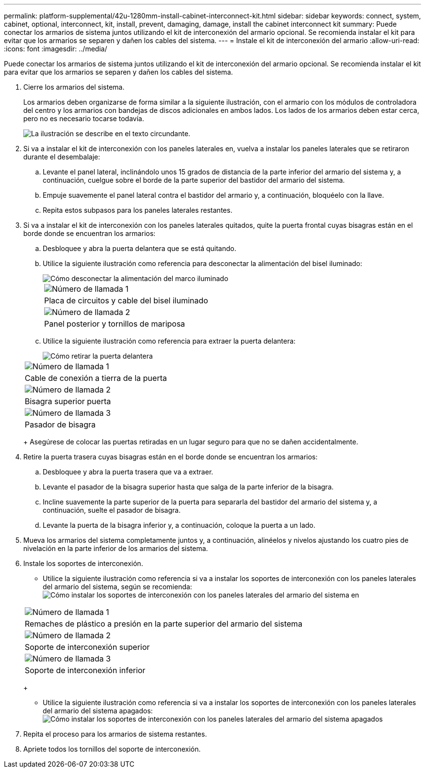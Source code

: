 ---
permalink: platform-supplemental/42u-1280mm-install-cabinet-interconnect-kit.html 
sidebar: sidebar 
keywords: connect, system, cabinet, optional, interconnect, kit, install, prevent, damaging, damage, install the cabinet interconnect kit 
summary: Puede conectar los armarios de sistema juntos utilizando el kit de interconexión del armario opcional. Se recomienda instalar el kit para evitar que los armarios se separen y dañen los cables del sistema. 
---
= Instale el kit de interconexión del armario
:allow-uri-read: 
:icons: font
:imagesdir: ../media/


[role="lead"]
Puede conectar los armarios de sistema juntos utilizando el kit de interconexión del armario opcional. Se recomienda instalar el kit para evitar que los armarios se separen y dañen los cables del sistema.

. Cierre los armarios del sistema.
+
Los armarios deben organizarse de forma similar a la siguiente ilustración, con el armario con los módulos de controladora del centro y los armarios con bandejas de discos adicionales en ambos lados. Los lados de los armarios deben estar cerca, pero no es necesario tocarse todavía.

+
image::../media/drw_fcc_cabinet_ordering.png[La ilustración se describe en el texto circundante.]

. Si va a instalar el kit de interconexión con los paneles laterales en, vuelva a instalar los paneles laterales que se retiraron durante el desembalaje:
+
.. Levante el panel lateral, inclinándolo unos 15 grados de distancia de la parte inferior del armario del sistema y, a continuación, cuelgue sobre el borde de la parte superior del bastidor del armario del sistema.
.. Empuje suavemente el panel lateral contra el bastidor del armario y, a continuación, bloquéelo con la llave.
.. Repita estos subpasos para los paneles laterales restantes.


. Si va a instalar el kit de interconexión con los paneles laterales quitados, quite la puerta frontal cuyas bisagras están en el borde donde se encuentran los armarios:
+
.. Desbloquee y abra la puerta delantera que se está quitando.
.. Utilice la siguiente ilustración como referencia para desconectar la alimentación del bisel iluminado:
+
image::../media/drw_sys_cab_remove_brimstone_back_banel.png[Cómo desconectar la alimentación del marco iluminado]

+
|===


 a| 
image:../media/icon_round_1.png["Número de llamada 1"]



 a| 
Placa de circuitos y cable del bisel iluminado



 a| 
image:../media/icon_round_2.png["Número de llamada 2"]



 a| 
Panel posterior y tornillos de mariposa

|===
.. Utilice la siguiente ilustración como referencia para extraer la puerta delantera:
+
image::../media/drw_sys_cab_front_door_daiginjo.png[Cómo retirar la puerta delantera]

+
|===


 a| 
image:../media/icon_round_1.png["Número de llamada 1"]



 a| 
Cable de conexión a tierra de la puerta



 a| 
image:../media/icon_round_2.png["Número de llamada 2"]



 a| 
Bisagra superior puerta



 a| 
image:../media/icon_round_3.png["Número de llamada 3"]



 a| 
Pasador de bisagra

|===
+
Asegúrese de colocar las puertas retiradas en un lugar seguro para que no se dañen accidentalmente.



. Retire la puerta trasera cuyas bisagras están en el borde donde se encuentran los armarios:
+
.. Desbloquee y abra la puerta trasera que va a extraer.
.. Levante el pasador de la bisagra superior hasta que salga de la parte inferior de la bisagra.
.. Incline suavemente la parte superior de la puerta para separarla del bastidor del armario del sistema y, a continuación, suelte el pasador de bisagra.
.. Levante la puerta de la bisagra inferior y, a continuación, coloque la puerta a un lado.


. Mueva los armarios del sistema completamente juntos y, a continuación, alinéelos y nivelos ajustando los cuatro pies de nivelación en la parte inferior de los armarios del sistema.
. Instale los soportes de interconexión.
+
** Utilice la siguiente ilustración como referencia si va a instalar los soportes de interconexión con los paneles laterales del armario del sistema, según se recomienda: image:../media/drw_syscab_interconnect_bracket_side_panels_on.gif["Cómo instalar los soportes de interconexión con los paneles laterales del armario del sistema en"]


+
|===


 a| 
image:../media/icon_round_1.png["Número de llamada 1"]



 a| 
Remaches de plástico a presión en la parte superior del armario del sistema



 a| 
image:../media/icon_round_2.png["Número de llamada 2"]



 a| 
Soporte de interconexión superior



 a| 
image:../media/icon_round_3.png["Número de llamada 3"]



 a| 
Soporte de interconexión inferior

|===
+
** Utilice la siguiente ilustración como referencia si va a instalar los soportes de interconexión con los paneles laterales del armario del sistema apagados: image:../media/drw_syscab_interconnect_bracket_side_panels_off.gif["Cómo instalar los soportes de interconexión con los paneles laterales del armario del sistema apagados"]


. Repita el proceso para los armarios de sistema restantes.
. Apriete todos los tornillos del soporte de interconexión.

